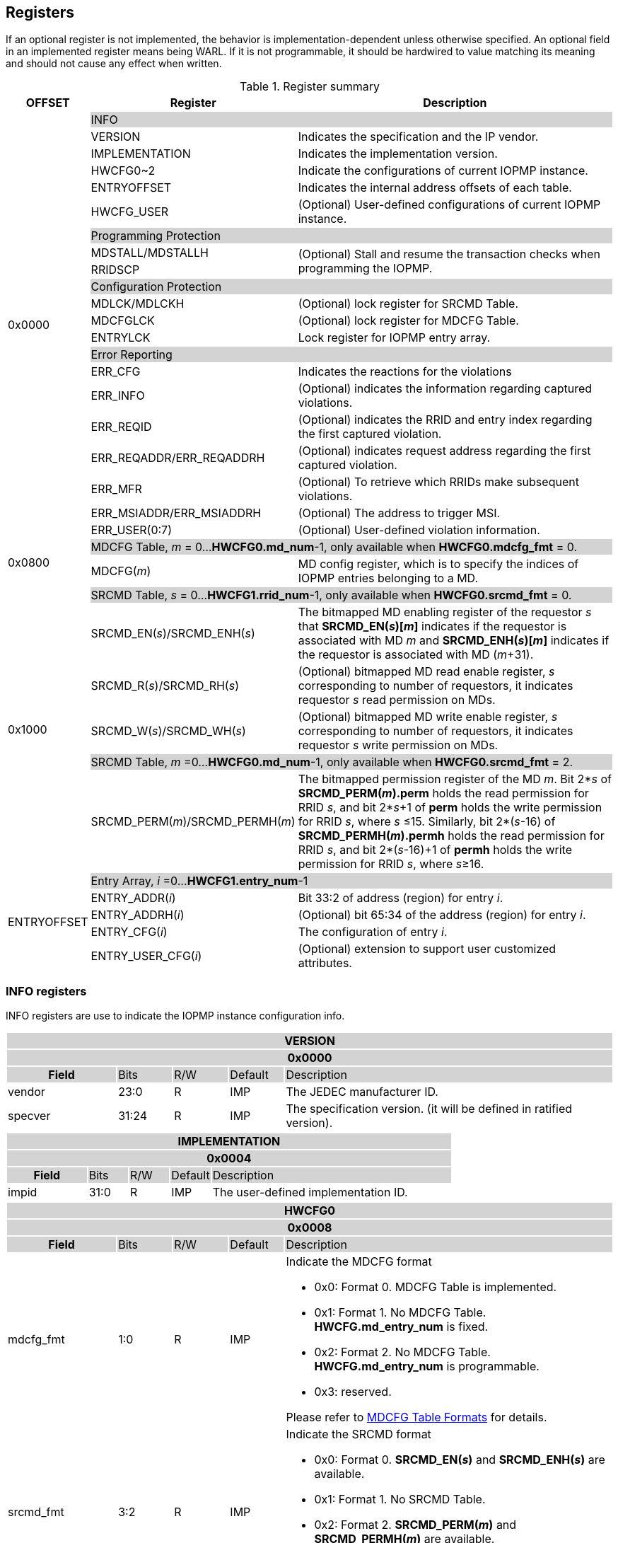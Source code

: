 [[Registers]]
== Registers
If an optional register is not implemented, the behavior is implementation-dependent unless otherwise specified. An optional field in an implemented register means being WARL. If it is not programmable, it should be hardwired to value matching its meaning and should not cause any effect when written.

.Register summary
[cols="<3,<6,<14",options="header"]
|===
|OFFSET |Register |Description

.21+|0x0000  2+|{set:cellbgcolor:#D3D3D3} INFO
|{set:cellbgcolor:#FFFFFF} VERSION |Indicates the specification and the IP vendor.
|{set:cellbgcolor:#FFFFFF} IMPLEMENTATION | Indicates the implementation version.
|{set:cellbgcolor:#FFFFFF} HWCFG0~2 |Indicate the configurations of current IOPMP instance.
|{set:cellbgcolor:#FFFFFF} ENTRYOFFSET |Indicates the internal address offsets of each table.
|{set:cellbgcolor:#FFFFFF} HWCFG_USER | (Optional) User-defined configurations of current IOPMP instance.

2+|{set:cellbgcolor:#D3D3D3} Programming Protection
|{set:cellbgcolor:#FFFFFF} MDSTALL/MDSTALLH .2+.^| (Optional) Stall and resume the transaction checks when programming the IOPMP.
|RRIDSCP 

2+|{set:cellbgcolor:#D3D3D3} Configuration Protection
|{set:cellbgcolor:#FFFFFF} MDLCK/MDLCKH | (Optional) lock register for SRCMD Table.
|{set:cellbgcolor:#FFFFFF} MDCFGLCK | (Optional) lock register for MDCFG Table.
|{set:cellbgcolor:#FFFFFF} ENTRYLCK | Lock register for IOPMP entry array.

2+|{set:cellbgcolor:#D3D3D3} Error Reporting
|{set:cellbgcolor:#FFFFFF} ERR_CFG | Indicates the reactions for the violations
|{set:cellbgcolor:#FFFFFF} ERR_INFO | (Optional) indicates the information regarding captured violations.
|ERR_REQID   | (Optional) indicates the RRID and entry index regarding the first captured violation.
|{set:cellbgcolor:#FFFFFF} ERR_REQADDR/ERR_REQADDRH | (Optional) indicates request address regarding the first captured violation.
|ERR_MFR| (Optional) To retrieve which RRIDs make subsequent violations.
|ERR_MSIADDR/ERR_MSIADDRH| (Optional) The address to trigger MSI.
|ERR_USER(0:7) | (Optional) User-defined violation information.

.2+|0x0800 2+|{set:cellbgcolor:#D3D3D3} MDCFG Table,  _m_ = 0...*HWCFG0.md_num*-1, only available when *HWCFG0.mdcfg_fmt* = 0.
|{set:cellbgcolor:#FFFFFF}MDCFG(_m_)  |MD config register, which is to specify the indices of IOPMP entries belonging to a MD.

.6+|0x1000    2+|{set:cellbgcolor:#D3D3D3} SRCMD Table, _s_ = 0...*HWCFG1.rrid_num*-1, only available when *HWCFG0.srcmd_fmt* = 0.
|{set:cellbgcolor:#FFFFFF}SRCMD_EN(_s_)/SRCMD_ENH(_s_)    |The bitmapped MD enabling register of the requestor _s_ that *SRCMD_EN(_s_)[_m_]* indicates if the requestor is associated with MD _m_ and *SRCMD_ENH(_s_)[_m_]* indicates if the requestor is associated with MD (_m_+31).

|SRCMD_R(_s_)/SRCMD_RH(_s_)|(Optional) bitmapped MD read enable register, _s_ corresponding to number of requestors, it indicates requestor _s_  read permission on MDs.
|SRCMD_W(_s_)/SRCMD_WH(_s_)|(Optional) bitmapped MD write enable register, _s_ corresponding to number of requestors, it indicates requestor _s_  write permission on MDs.
2+|{set:cellbgcolor:#D3D3D3} SRCMD Table, _m_ =0...*HWCFG0.md_num*-1, only available when *HWCFG0.srcmd_fmt* = 2. 
|{set:cellbgcolor:#FFFFFF}SRCMD_PERM(_m_)/SRCMD_PERMH(_m_)
|The bitmapped permission register of the MD _m_. Bit 2*_s_ of *SRCMD_PERM(_m_).perm* holds the read permission for RRID _s_, and bit 2*_s_+1 of *perm* holds the write permission for RRID _s_, where _s_ &#8804;15. Similarly, bit 2*(_s_-16) of *SRCMD_PERMH(_m_).permh* holds the read permission for RRID _s_, and bit 2*(_s_-16)+1 of *permh* holds the write permission for RRID _s_, where _s_&#8805;16. 

.5+|ENTRYOFFSET    2+|{set:cellbgcolor:#D3D3D3} Entry Array, _i_ =0…*HWCFG1.entry_num*-1
|{set:cellbgcolor:#FFFFFF}ENTRY_ADDR(_i_)| Bit 33:2 of address (region) for entry _i_.
|ENTRY_ADDRH(_i_)               |(Optional) bit 65:34 of the address (region) for entry _i_. 
|ENTRY_CFG(_i_)                 |The configuration of entry _i_.
|ENTRY_USER_CFG(_i_)            |(Optional) extension to support user customized attributes.
|===

=== *INFO registers*

INFO registers are use to indicate the IOPMP instance configuration info.
{set:cellbgcolor:#0000}
[cols="<2,<1,<1,<1,<6"]
|===
5+h|VERSION{set:cellbgcolor:#D3D3D3}
5+h|0x0000
h|Field                         |Bits   |R/W   |Default    |Description
|{set:cellbgcolor:#FFFFFF}vendor|23:0   |R     |IMP        |The JEDEC manufacturer ID.
|specver                        |31:24  |R     |IMP        |The specification version. (it will be defined in ratified version).
|===

[cols="<2,<1,<1,<1,<6"]
|===
5+h|IMPLEMENTATION{set:cellbgcolor:#D3D3D3}
5+h|0x0004
h|Field                         |Bits   |R/W    |Default    |Description
|{set:cellbgcolor:#FFFFFF}impid |31:0   |R      |IMP        |The  user-defined implementation ID.
|===

[#HWCFG0]
[cols="<2,<1,<1,<1,<6"]
|===
5+h|HWCFG0{set:cellbgcolor:#D3D3D3}
5+h|0x0008
h|Field                         |Bits   |R/W    |Default    |Description
|{set:cellbgcolor:#FFFFFF}mdcfg_fmt |1:0    |R      |IMP        a|Indicate the MDCFG format

* 0x0: Format 0. MDCFG Table is implemented.

* 0x1: Format 1. No MDCFG Table. *HWCFG.md_entry_num* is fixed.

* 0x2: Format 2. No MDCFG Table. *HWCFG.md_entry_num* is programmable.

* 0x3: reserved.

Please refer to <<#SECTION_3_3, MDCFG Table Formats>> for details.
|{set:cellbgcolor:#FFFFFF}srcmd_fmt                      |3:2    |R      |IMP        a|Indicate the SRCMD format

* 0x0: Format 0. *SRCMD_EN(_s_)* and *SRCMD_ENH(_s_)* are available.

* 0x1: Format 1. No SRCMD Table.

* 0x2: Format 2. *SRCMD_PERM(_m_)* and *SRCMD_PERMH(_m_)* are available.

* 0x3: reserved.

Please refer to <<#SECTION_3_2, SRCMD Table Formats>> for details.
|tor_en                         |4:4    |R      |IMP        |Indicate if TOR is supported
|sps_en                         |5:5    |R      |IMP        |Indicate secondary permission settings is supported; which are *SRCMD_R/RH(_i_)* and *SRCMD_W/WH(_i_)* registers.
|user_cfg_en                    |6:6    |R      |IMP        |Indicate if user customized attributes is supported; which are *ENTRY_USER_CFG(_i_)* registers.
|prient_prog                    |7:7    |W1CS   |IMP        |A write-1-clear bit is sticky to 0 and indicates if *HWCFG2.prio_entry* is programmable. Reset to 1 if the implementation supports programmable *prio_entry*, otherwise, wired to 0.
|rrid_transl_en                  |8:8    |R      |IMP        |Indicate the if tagging a new RRID on the initiator port is supported
|rrid_transl_prog                |9:9    |W1CS   |IMP        |A write-1-clear bit is sticky to 0 and indicate if the field rrid_transl is programmable. Support only for *rrid_transl_en*=1, otherwise, wired to 0.
|chk_x|10:10  |R     | IMP| Indicate if the IOPMP implements the check of an instruction fetch. On *chk_x*=0, all fields of illegal instruction fetches are ignored, including *HWCFG0.no_x*, *ENTRY_CFG(_i_).sixe*, *ENTRY_CFG(_i_).sexe*, and *ENTRY_CFG(_i_).x*. It should be wired to zero if there is no indication for an instruction fetch.
|no_x|11:11  |R     | IMP| For *chk_x*=1, the IOPMP with *no_x*=1 always fails on an instruction fetch; otherwise, it should depend on *x*-bit in *ENTRY_CFG(_i_)*. For *chk_x*=0, *no_x* has no effect.
|no_w|12:12  |R     | IMP| Indicate if the IOPMP always fails write accesses considered as as no rule matched.
|stall_en|13:13  |R     | IMP| Indicate if the IOPMP implements stall-related features, which are *MDSTALL*, *MDSTALLH*, and *RRIDSCP* registers.
|peis|14:14  |R     | IMP| Indicate if the IOPMP implements interrupt suppression per entry, including fields *sire*, *siwe*, and *sixe* in *ENTRY_CFG(_i_)*.
|pees|15:15 | R |IMP| Indicate if the IOPMP implements the error suppression per entry, including fields *sere*, *sewe*, and *sexe* in *ENTRY_CFG(_i_)*.
|mfr_en|16:16 | R |IMP| Indicate if the IOPMP implements Multi Faults Record Extension, that is *ERR_MFR* and *ERR_INFO.svc*.

|md_entry_num   |23:17  |WARL   |IMP     a| When *HWCFG0.mdcfg_fmt* = 

* 0x0: must be zero

* 0x1 or 0x2: *md_entry_num* indicates each memory domain exactly has (*md_entry_num* + 1) entries in a memory domain

*md_entry_num* is locked if *HWCFG0.enable* is 1.
|md_num                         |29:24  |R      |IMP        |Indicate the supported number of MD in the instance
|addrh_en                       |30     |R      |IMP        |Indicate if *ENTRY_ADDRH(_i_)* and *ERR_MSIADDRH* (if *ERR_CFG.msi_en* = 1) are available.
|enable                         |31:31  |W1SS   |0          |Indicate if the IOPMP checks transactions by default. If it is implemented, it should be initial to 0 and sticky to 1. If it is not implemented, it should be wired to 1. *HWCFG0.md_entry_num* is locked if *enable* is 1.
|===

[cols="<2,<1,<1,<1,<6"]
|===
5+h|HWCFG1{set:cellbgcolor:#D3D3D3}
5+h|0x000C
h|Field                         |Bits   |R/W    |Default    |Description
|{set:cellbgcolor:#FFFFFF}rrid_num |15:0 |R      |IMP        |Indicate the supported number of RRID in the instance
|entry_num                      |31:16  |R      |IMP        |Indicate the supported number of entries in the instance
|===


[cols="<2,<1,<1,<1,<6"]
|===
5+h|HWCFG2{set:cellbgcolor:#D3D3D3}
5+h|0x0010
h|Field                         |Bits   |R/W    |Default    |Description
|{set:cellbgcolor:#FFFFFF}prio_entry |15:0|WARL |IMP        |Indicate the number of entries matched with priority. These rules should be placed in the lowest order. Within these rules, the lower order has a higher priority.
|rrid_transl                     |31:16  |WARL   |IMP        | The RRID tagged to outgoing transactions. Support only for *HWCFG0.rrid_transl_en*=1.
|===

[cols="<2,<1,<1,<1,<6"]
|===
5+h|ENTRYOFFSET{set:cellbgcolor:#D3D3D3}
5+h|0x0014
h|Field                         |Bits   |R/W    |Default    |Description
|{set:cellbgcolor:#FFFFFF}offset|31:0   |R      |IMP        |Indicate the offset address of the IOPMP array from the base of an IOPMP instance, a.k.a. the address of *VERSION*. Note: the offset is a signed number. That is, the IOPMP array can be placed in front of *VERSION*.  
|===

*HWCFG_USER* is an optional register to provide users to define their own configurations.

[cols="<2,<1,<1,<1,<6"]
|===
5+h|HWCFG_USER{set:cellbgcolor:#D3D3D3}
5+h|0x002C
h|Field                         |Bits   |R/W    |Default    |Description
|{set:cellbgcolor:#FFFFFF}user  |31:0   |IMP    |IMP        | (Optional) user-defined registers
|===


=== *Programming Protection Registers*

*MDSTALL(H)* and *RRIDSCP* registers are all optional and used to support atomicity issue while programming the IOPMP, as the IOPMP rule may not be updated in a single transaction.

[cols="<2,<1,<1,<1,<6"]
|===
5+h|MDSTALL{set:cellbgcolor:#D3D3D3}
5+h|0x0030
h|Field                         |Bits   |R/W    |Default    |Description
|{set:cellbgcolor:#FFFFFF}exempt|0:0    |W      |N/A       a| 
Stall transactions from selected RRIDs

* 0: the RRIDs are associated with a selected MD
* 1: the RRIDs are not associated with any selected MD

Please refer <<#SECTION_4_3, Stall transactions>> for detailed operations
|is_busy                     |0:0    |R      |0          a| Indicates the status of previous writing *MDSTALL* and *RRIDSCP*

* 0: the write has taken effect or no previous write
* 1: the write has not taken effect
|md                             |31:1   |WARL      |0          |Writing *md[__m__]*=1 selects MD _m_; reading *md[__m__]* = 1 means MD __m__ selected.
|===

[cols="<2,<1,<1,<1,<6"]
|===
5+h|MDSTALLH{set:cellbgcolor:#D3D3D3}
5+h|0x0034
h|Field                         |Bits       |R/W    |Default    |Description
|{set:cellbgcolor:#FFFFFF}mdh    |31:0       |WARL      |0          |Writing *mdh[__m__]*=1 selects MD (__m__+31); reading *mdh[__m__]* = 1 means MD (__m__+31) selected.
|===

[cols="<2,<1,<1,<1,<6"]
|===
5+h|RRIDSCP{set:cellbgcolor:#D3D3D3}
5+h|0x0038
h|Field                         |Bits       |R/W    |Default    |Description
|{set:cellbgcolor:#FFFFFF}rrid                            |15:0       |WARL   |DC          |RRID to select
|{set:cellbgcolor:#FFFFFF}rsv    |29:16       |ZERO   |0|Must be zero on write, reserved for future
|{set:cellbgcolor:#FFFFFF}op    |31:30      |W      |N/A          a| 
* 0: query
* 1: stall transactions associated with selected RRID
* 2: don't stall transactions associated with selected RRID
* 3: reserved
|{set:cellbgcolor:#FFFFFF}stat                           |31:30      |R      |0          a|
* 0: *RRIDSCP* is not implemented
* 1: transactions associated with selected RRID are stalled
* 2: transactions associated with selected RRID are not stalled
* 3: unimplemented or unselectable RRID
|===

=== *Configuration Protection Registers*

*MDLCK* and *MDLCKH* are optional registers with a bitmap field to indicate which MDs are locked in the SRCMD Table. 

[cols="<2,<1,<1,<1,<6"]
|===
5+h|MDLCK{set:cellbgcolor:#D3D3D3}
5+h|0x0040
h|Field                         |Bits       |R/W    |Default    |Description
|{set:cellbgcolor:#FFFFFF}l     |0:0        |W1SS   |0          | Lock bit to *MDLCK* and *MDLCKH* register.
|md                             |31:1       |WARL   |0          | *md[_m_]* is sticky to 1 and indicates if *SRCMD_EN(_s_).md[_m_]*, *SRCMD_R(_i_).md[_m_]* and *SRCMD_W(_s_).md[_m_]* are locked for all RRID _s_. 
|===

[cols="<2,<1,<1,<1,<6"]
|===
5+h|{set:cellbgcolor:#D3D3D3} MDLCKH
5+h|0x0044
h|Field                         |Bits       |R/W    |Default    |Description
|{set:cellbgcolor:#FFFFFF}mdh   |31:0       |WARL   |0          | *mdh[_m_]* is sticky to 1 and indicates if *SRCMD_ENH(_s_).mdh[_m_]*, *SRCMD_RH(_s_).mdh[_m_]* and *SRCMD_WH(_s_).mdh[_m_]* are locked for all RRID _s_.
|===

*MDCFGLCK* is the lock register to MDCFG Table. Available only when MDCFG is in Format 0.

[cols="<2,<1,<1,<1,<6"]
|===
5+h|{set:cellbgcolor:#D3D3D3} MDCFGLCK
5+h|0x0048
h|Field                         |Bits       |R/W    |Default    |Description
|{set:cellbgcolor:#FFFFFF}l     |0:0        |W1SS    |0          | Lock bit to *MDCFGLCK* register.
|f                              |6:1        |WARL     |IMP        | Indicate the number of locked MDCFG entries - *MDCFG(_m_)* is locked for _m_ < *f*. 
On write, the field only accepts the value larger than the previous value until the next reset cycle; otherwise, there is no effect.
|{set:cellbgcolor:#FFFFFF}rsv    |31:7       |ZERO   |0         | Must be zero on write, reserved for future
|===

*ENTRYLCK* is the lock register to entry array.

[cols="<2,<1,<1,<1,<6"]
|===
5+h|{set:cellbgcolor:#D3D3D3} ENTRYLCK
5+h|0x004C
h|Field                         |Bits       |R/W    |Default    |Description
|{set:cellbgcolor:#FFFFFF}l     |0:0        |W1SS   |0          | Lock bit to *ENTRYLCK* register.
|{set:cellbgcolor:#FFFFFF}f     |16:1       |WARL   |IMP        | Indicate the number of locked IOPMP entries - *ENTRY_ADDR(_i_)*, *ENTRY_ADDRH(_i_)*, *ENTRY_CFG(_i_)*, and *ENTRY_USER_CFG(_i_)* are locked for _i_ < *f*. On write, the field only accepts the value larger than the previous value until the next reset cycle; otherwise, there is no effect.
|{set:cellbgcolor:#FFFFFF}rsv    |31:17       |ZERO   |0 | Must be zero on write, reserved for future
|===

=== *Error Capture Registers*

*ERR_CFG* is a read/write WARL register used to configure the global error reporting behavior on an IOPMP violation.

[cols="<2,<1,<1,<1,<6"]
|===
5+h|ERR_CFG{set:cellbgcolor:#D3D3D3}
5+h|0x0060
h|Field                           |Bits   |R/W    |Default    |Description
|{set:cellbgcolor:#FFFFFF}l       |0:0    |W1SS   |0          |Lock fields to *ERR_CFG* register
|{set:cellbgcolor:#FFFFFF}ie      |1:1    |RW     |0          |Enable the interrupt of the IOPMP rule violation.
|{set:cellbgcolor:#FFFFFF}rs      |2:2    |WARL   |0         a| 

To suppress an error response on an IOPMP rule violation.

* 0x0: respond an implementation-dependent error, such as a bus error
* 0x1: respond a success with a pre-defined value to the initiator instead of an error
|{set:cellbgcolor:#FFFFFF}msi_en  |3:3    |WARL   |IMP        a| Indicates whether the IOPMP triggers interrupt by MSI or wired interrupt:

* 0x0: the IOPMP triggers interrupt by wired interrupt
* 0x1: the IOPMP triggers interrupt by MSI
|{set:cellbgcolor:#FFFFFF}stall_violation_en  |4:4  |WARL   |IMP        | Indicates whether the IOPMP faults stalled transactions. When the bit is set, the IOPMP faults the transactions if the corresponding RRID is not exempt from stall.
|{set:cellbgcolor:#FFFFFF}rsv1    |7:5    |ZERO   |0     | Must be zero on write, reserved for future
|{set:cellbgcolor:#FFFFFF}msidata |18:8   |WARL   |IMP   | The data to trigger MSI
|{set:cellbgcolor:#FFFFFF}rsv2    |31:19  |ZERO   |0     | Must be zero on write, reserved for future
|===


*ERR_INFO* captures more detailed error information.
[#REG_ERR_INFO]
[cols="<2,<1,<1,<1,<6"]
|===
5+h|{set:cellbgcolor:#D3D3D3} ERR_INFO
5+h|0x0064
h|Field                         |Bits       |R/W    |Default    |Description

|{set:cellbgcolor:#FFFFFF}v    |0:0    |R     |0      | Indicate if the illegal capture recorder (*ERR_REQID*, *ERR_REQADDR*, *ERR_REQADDRH*, *ERR_INFO.ttype*, and *ERR_INFO.etype*) has a valid content and will keep the content until the bit is cleared. An interrupt will be triggered if a violation is detected and related interrupt enable/supression configure bits are not disabled, the interrupt will keep asserted until the error valid is cleared.
|{set:cellbgcolor:#FFFFFF}v    |0:0    |W1C   |N/A     | Write 1 clears the bit, the illegal recorder reactivates and the interrupt (if enabled). Write 0 causes no effect on the bit.
|{set:cellbgcolor:#FFFFFF} ttype     |2:1   |R      |0          a|{set:cellbgcolor:#FFFFFF} Indicated the transaction type of the first captured violation

- 0x00 = reserved
- 0x01 = read access
- 0x02 = write acces/AMO
- 0x03 = instruction fetch

|{set:cellbgcolor:#FFFFFF} msi_werr  |3:3   |R      |0          | It's asserted when the write access to trigger an IOPMP-originated MSI has failed. When it's not available, it should be ZERO.
|{set:cellbgcolor:#FFFFFF} msi_werr  |3:3   |W1C    |N/A        | Write 1 clears the bit. Write 0 causes no effect on the bit.


|{set:cellbgcolor:#FFFFFF} etype     |7:4   |R      |0          a| {set:cellbgcolor:#FFFFFF} Indicated the type of violation

- 0x00 = no error
- 0x01 = illegal read access
- 0x02 = illegal write access/AMO
- 0x03 = illegal instruction fetch
- 0x04 = partial hit on a priority rule
- 0x05 = not hit any rule
- 0x06 = unknown RRID
- 0x07 = error due to a stalled transaction. It should not happen when *ERR_CFG.stall_violation_en* is 0.
- 0x08 ~ 0x0D = N/A, reserved for future
- 0x0E ~ 0x0F = user-defined error
|{set:cellbgcolor:#FFFFFF} svc   |8:8    |R      |0          |Indicate there is a subsequent violation caught in *ERR_MFR*.
Implemented only for *HWCFG0.mfr_en*=1, otherwise, ZERO.

|{set:cellbgcolor:#FFFFFF} rsv   |31:9    |ZERO      |0          |Must be zero on write, reserved for future
|===
When the bus matrix doesn't have a signal to indicate an instruction fetch, the *ttype* and *etype* can never return "instruction fetch" (0x03) and "illegal instruction fetch" (0x03), respectively.

*ERR_REQADDR* and *ERR_REQADDRH* indicate the errored request address of the first captured violation.

[cols="<2,<1,<1,<1,<6"]
|===
5+h|{set:cellbgcolor:#D3D3D3} ERR_REQADDR
5+h|0x0068
h|Field                         |Bits       |R/W    |Default    |Description
|{set:cellbgcolor:#FFFFFF}addr  |31:0       |R      |DC         |Indicate the errored address[33:2]
|===

[cols="<2,<1,<1,<1,<6"]
|===
5+h|{set:cellbgcolor:#D3D3D3} ERR_REQADDRH
5+h|0x006C
h|Field                         |Bits       |R/W    |Default    |Description
|{set:cellbgcolor:#FFFFFF}addrh |31:0       |R      |DC         |Indicate the errored address[65:34]
|===
*ERR_REQID* indicates the errored RRID and entry index of the first captured violation.
[cols="<2,<1,<1,<1,<6"]
|===
5+h|{set:cellbgcolor:#D3D3D3} ERR_REQID
5+h|0x0070
h|Field                         |Bits       |R/W    |Default    |Description
|{set:cellbgcolor:#FFFFFF}rrid  |15:0       |R      |DC        |Indicate the errored RRID.
|{set:cellbgcolor:#FFFFFF}eid   |31:16  |R      |DC          |Indicates the index pointing to the entry that catches the violation. If no entry is hit, i.e., *etype*=0x05 or 0x06, the value of this field is invalid. If the field is not implemented, it should be wired to 0xffff.
|===

*ERR_MFR* is an optional register. If Multi-Faults Record Extension is enabled (*HWCFG0.mfr_en*=1), *ERR_MFR* can be used to retrieve which RRIDs make subsequent violations.
[cols="<2,<1,<1,<1,<6"]
|===
5+h|{set:cellbgcolor:#D3D3D3} ERR_MFR
5+h|0x0074
h|Field                         |Bits       |R/W    |Default    |Description
|{set:cellbgcolor:#FFFFFF}svw |15:0       |R      |DC         | Subsequent violations in the window indexed by *svi*. *svw[_j_]*=1 for the at lease one subsequent violation issued from RRID= *svi**16 + _j_.
|{set:cellbgcolor:#FFFFFF}svi |27:16       |WARL      |0         | Window's index to search subsequent violations. When read, IOPMP sequentially scans all windows from *svi* until one subsequent violation is found. Once the last available window is scanned, the next window to be scanned is the first record window (index is 0). *svi* indexes the found subsequent violation or *svi* has been rounded back to the same value. After read, the window's content, *svw*, should be clean.
|{set:cellbgcolor:#FFFFFF}rsv |30:28    |ZERO      |0          |Must be zero on write, reserved for future
|{set:cellbgcolor:#FFFFFF}svs |31:31       |R      |0         a| The status of this window's content:

* 0x0 : no subsequent violation found
* 0x1 : subsequent violation found
|===

[cols="<2,<1,<1,<1,<6"]
|===
5+h|{set:cellbgcolor:#D3D3D3} ERR_MSIADDR
5+h|0x0078
h|Field                           |Bits       |R/W    |Default    |Description
|{set:cellbgcolor:#FFFFFF}msiaddr |31:0       |WARL   |IMP        | The address to trigger MSI. For *HWCFG0.addrh_en*=0, it contains bits 33 to 2 of the address; otherwise, it contains bits 31 to 0. Available only if *ERR_CFG.msi_en*=1 
|===

[cols="<2,<1,<1,<1,<6"]
|===
5+h|{set:cellbgcolor:#D3D3D3} ERR_MSIADDRH
5+h|0x007C
h|Field                            |Bits       |R/W    |Default    |Description
|{set:cellbgcolor:#FFFFFF}msiaddrh |31:0       |WARL   |IMP        | The higher 32 bits of the address to trigger MSI. Available only if *HWCFG0.addrh_en*=1 and *ERR_CFG.msi_en*=1
|===

*ERR_USER(0:7)* are optional registers to provide users to define their own error capture information.
[cols="<2,<1,<1,<1,<6"]
|===
5+h|{set:cellbgcolor:#D3D3D3} ERR_USER(_i_)
5+h|0x0080 + 0x04 * _i_, _i_ = 0...7
h|Field                         |Bits       |R/W    |Default    |Description
|{set:cellbgcolor:#FFFFFF}user   |31:0       |IMP      |IMP     |(Optional) user-defined registers
|===

=== *MDCFG Table Registers*
MDCFG Table is a lookup to specify the number of IOPMP entries that is associated with each MD. For different formats:

. Format 0: MDCFG Table is implemented.

. Format 1 and format 2: No MDCFG Table.

[cols="<2,<1,<1,<1,<6"]
|===
5+h|{set:cellbgcolor:#D3D3D3} MDCFG(_m_), _m_ = 0...HWCFG0.md_num-1, support up to 63 MDs
5+h|0x0800 + (_m_)*4
h|Field                         |Bits       |R/W    |Default    |Description
|{set:cellbgcolor:#FFFFFF}t     |15:0       |WARL   |DC/IMP         a| Indicate the encoding the range of memory domain _m_. An IOPMP entry with index _j_ belongs to MD _m_                 
      
- If *MDCFG(_m_-1).t* ≤ _j_ < *MDCFG(_m_).t,* where m > 0.
- If _j_ < *MDCFG(0).t* where m = 0.
- If *MDCFG(_m_-1).t* > *MDCFG(_m_).t*, then MDCFG Table is improperly programmed. Please refer <<#SECTION_3_3_1, MDCFG Table Format 0>> for IOPMP behavior of improperly programming.

|{set:cellbgcolor:#FFFFFF}rsv    |31:16       |ZERO   |0 |Must be zero on write, reserved for future 
|===


=== *SRCMD Table Registers*
Format 1 does not implement the SRCMD Table registers.

*SRCMD_EN(_s_)* and *SRCMD_ENH(_s_)* are available when the SRCMD Table format (*HWCFG0.srcmd_fmt*) is 0.

[cols="<2,<1,<1,<1,<6"]
|===
5+h|{set:cellbgcolor:#D3D3D3} SRCMD_EN(_s_), _s_ = 0...HWCFG1.rrid_num-1
5+h|0x1000 + (_s_)*32
h|Field                         |Bits       |R/W    |Default    |Description
|{set:cellbgcolor:#FFFFFF}l     |0:0        |W1SS     |0          | A sticky lock bit. When set, locks *SRCMD_EN(_s_)*, *SRCMD_ENH(_s_)*, *SRCMD_R(_s_)*, *SRCMD_RH(_s_)*, *SRCMD_W(_s_)*, and *SRCMD_WH(_s_)* if any.
|md                             |31:1       |WARL   |DC         | *md[_m_]* = 1 indicates MD _m_ is associated with RRID _s_.
|===

[cols="<2,<1,<1,<1,<6"]
|===
5+h|{set:cellbgcolor:#D3D3D3} SRCMD_ENH(_s_), _s_ = 0...HWCFG1.rrid_num-1
5+h|0x1004 + (_s_)*32
h|Field                         |Bits       |R/W    |Default    |Description
|{set:cellbgcolor:#FFFFFF}mdh   |31:0       |WARL   |DC         | *mdh[_m_]* = 1 indicates MD (_m_+31) is associated with RRID _s_.
|===

*SRCMD_PERM(_m_)* and *SRCMD_PERMH(_m_)* are available when *HWCFG0.srcmd_fmt* = 2.
In Format 2, an IOPMP checks both the permission of *SRCMD_PERM(H)(_m_)* and the *ENTRY_CFG.r/w/x* permission. A transaction is legal if any of them allows the transaction.

[cols="<2,<1,<1,<1,<6"]
|===
5+h|{set:cellbgcolor:#D3D3D3} SRCMD_PERM(_m_), _m_ = 0...HWCFG0.md_num-1
5+h|0x1000 + (_m_)*32
h|Field                         |Bits             |R/W  |Default |Description
|{set:cellbgcolor:#FFFFFF}perm     | 31:0 | WARL | DC | Holds two bits per RRID that give the RRID’s read and write permissions for the entry. Bit 2*_s_ holds the read permission for RRID _s_, and bit 2*_s_+1 holds the write permission for RRID _s_, where _s_&#8804;15.
|===

[cols="<2,<1,<1,<1,<6"]
|===
5+h|{set:cellbgcolor:#D3D3D3} SRCMD_PERMH(_m_), _m_ = 0...HWCFG0.md_num-1
5+h|0x1004 + (_m_)*32
h|Field                         |Bits             |R/W  |Default |Description
|{set:cellbgcolor:#FFFFFF}permh     | 31:0 | WARL | DC | Holds two bits per RRID that give the RRID’s read and write permissions for the entry. Bit 2*(_s_-16) holds the read permission for RRID _s_, and bit 2*(_s_-16)+1 holds the write permission for RRID _s_, where _s_ &#8805;16. The register is implemented when *HWCFG0.rrid_num* > 16.
|===

*SRCMD_R*, *SRCMD_RH*, *SRCMD_W* and *SRCMD_WH* are optional registers for the SRCMD Table in Format 0; When SPS extension is enabled, the IOPMP checks both the R/W/X and the *ENTRY_CFG.r/w/x* permission and follows a fail-first rule.

[cols="<2,<1,<1,<1,<6"]
|===
5+h|{set:cellbgcolor:#D3D3D3} SRCMD_R(_s_), _s_ = 0...HWCFG1.rrid_num-1
5+h|0x1008 + (_s_)*32
h|Field                         |Bits       |R/W    |Default    |Description
|{set:cellbgcolor:#FFFFFF}rsv    |0:0       |ZERO   |0|Must be zero on write, reserved for future
|{set:cellbgcolor:#FFFFFF}md    |31:1       |WARL   |DC         | *md[_m_]* = 1 indicates RRID _s_ has read access and instruction fetch permission to the corresponding MD _m_. 
|===

[cols="<2,<1,<1,<1,<6"]
|===
5+h|{set:cellbgcolor:#D3D3D3} SRCMD_RH(s), _s_ = 0...HWCFG1.rrid_num-1
5+h|0x100C + (_s_)*32
h|Field                         |Bits       |R/W    |Default    |Description
|{set:cellbgcolor:#FFFFFF}mdh   |31:0       |WARL   |DC         | *mdh[_m_]* = 1 indicates RRID _s_ has read access and instruction fetch permission to MD (_m_+31). 
|===

[cols="<2,<1,<1,<1,<6"]
|===
5+h|{set:cellbgcolor:#D3D3D3} SRCMD_W(_s_), _s_ = 0...HWCFG1.rrid_num-1
5+h|0x1010 + (_s_)*32
h|Field                         |Bits       |R/W    |Default    |Description
|{set:cellbgcolor:#FFFFFF}rsv    |0:0       |ZERO   |0| Must be zero on write, reserved for future
|{set:cellbgcolor:#FFFFFF}md    |31:1       |WARL   |DC         | *md[_m_]* = 1 indicates RRID _s_ has write permission to the corresponding MD _m_. 
|===

[cols="<2,<1,<1,<1,<6"]
|===
5+h|{set:cellbgcolor:#D3D3D3} SRCMD_WH(_s_), _s_ = 0...HWCFG1.rrid_num-1
5+h|0x1014 + (_s_)*32
h|Field                         |Bits       |R/W    |Default    |Description
|{set:cellbgcolor:#FFFFFF}mdh   |31:0       |WARL   |DC         | *mdh[_m_]* = 1 indicates RRID _s_ has write permission to MD (_m_+31). 
|===

=== *Entry Array Registers*
[cols="<2,<1,<1,<1,<6"]
|===
5+h|{set:cellbgcolor:#D3D3D3} ENTRY_ADDR(_i_), _i_ = 0...HWCFG1.entry_num-1
5+h|ENTRYOFFSET + (_i_)*16
h|Field                         |Bits       |R/W    |Default    |Description
|{set:cellbgcolor:#FFFFFF}addr  |31:0       |WARL   |DC |The physical address[33:2] of protected memory region. 
|===

[cols="<2,<1,<1,<1,<6"]
|===
5+h|{set:cellbgcolor:#D3D3D3} ENTRY_ADDRH(_i_), _i_ = 0...HWCFG1.entry_num-1
5+h|ENTRYOFFSET + 0x4 + (_i_)*16
h|Field                         |Bits       |R/W    |Default    |Description
|{set:cellbgcolor:#FFFFFF}addrh |31:0       |WARL   |DC |The physical address[65:34] of protected memory region. 
|===
A complete 64-bit address consists of these two registers, *ENTRY_ADDR* and *ENTRY_ADDRH*. However, an IOPMP can only manage a segment of space, so an implementation would have a certain number of the most significant bits that are the same among all entries. These bits are allowed to be hardwired.

[cols="<2,<1,<1,<1,<6"]
|===
5+h|{set:cellbgcolor:#D3D3D3} ENTRY_CFG(_i_), _i_ = 0...HWCFG1.entry_num-1
5+h|ENTRYOFFSET + 0x8 + (_i_)*16
h|Field                         |Bits       |R/W    |Default    |Description
|{set:cellbgcolor:#FFFFFF}r     |0:0        .3+.^|WARL     .3+.^|DC         |The read permission to protected memory region 
|w                              |1:1        |The write permission to the protected memory region
|x                              |2:2        |The instruction fetch permission to the protected memory region. Optional field, if unimplemented, write any read the same value as r field.
|a                              |4:3        |WARL   |DC         a|The address mode of the IOPMP entry

* 0x0: OFF
* 0x1: TOR
* 0x2: NA4
* 0x3: NAPOT
|{set:cellbgcolor:#FFFFFF}sire |5:5       |WARL   |IMP | To suppress interrupt for an illegal read access caught by the entry

|{set:cellbgcolor:#FFFFFF}siwe |6:6       |WARL   |IMP |Suppress interrupt for write violations caught by the entry

|{set:cellbgcolor:#FFFFFF}sixe |7:7       |WARL   |IMP |Suppress interrupt on an illegal instruction fetch caught by the entry

|{set:cellbgcolor:#FFFFFF}sere   |8:8    |WARL   |IMP    a| Suppress the (bus) error on an illegal read access caught by the entry

* 0x0: respond an error if *ERR_CFG.rs* is 0x0. 
* 0x1: do not respond an error. User to define the behavior, e.g., respond a success with an implementation-dependent value to the initiator.

|{set:cellbgcolor:#FFFFFF}sewe   |9:9    |WARL   |IMP    a|{set:cellbgcolor:#FFFFFF} Suppress the (bus) error on an illegal write access caught by the entry

* 0x0: respond an error if *ERR_CFG.rs* is 0x0. 
* 0x1: do not respond an error. User to define the behavior, e.g., respond a success if response is needed

|{set:cellbgcolor:#FFFFFF}sexe   |10:10    |WARL   |IMP    a| Suppress the (bus) error on an illegal instruction fetch caught by the entry

* 0x0: respond an error if *ERR_CFG.rs* is 0x0.
* 0x1: do not respond an error. User to define the behavior, e.g., respond a success with an implementation-dependent value to the initiator.
|{set:cellbgcolor:#FFFFFF}rsv |31:11       |ZERO   |0 |Must be zero on write, reserved for future
|===

Bits, *r*, *w*, and *x*, grant read, write, or instruction fetch permission, respectively. Not each bit should be programmable. Some or all of them could be wired. Besides, an implementation can optionally impose constraints on their combinations. For example, *x* and *w* can't be 1 simultaneously. 

*ENTRY_USER_CFG* implementation defined registers that allows users to define their own additional IOPMP check rules beside the rules defined in *ENTRY_CFG*.

[cols="<2,<1,<1,<1,<6"]
|===
5+h|{set:cellbgcolor:#D3D3D3} ENTRY_USER_CFG(_i_), _i_ =0...HWCFG1.entry_num-1
5+h|ENTRYOFFSET + 0xC + (_i_)*16
h|Field                         |Bits       |R/W    |Default    |Description
|{set:cellbgcolor:#FFFFFF}im    |31:0       |IMP     |IMP         |User customized field 
|===
